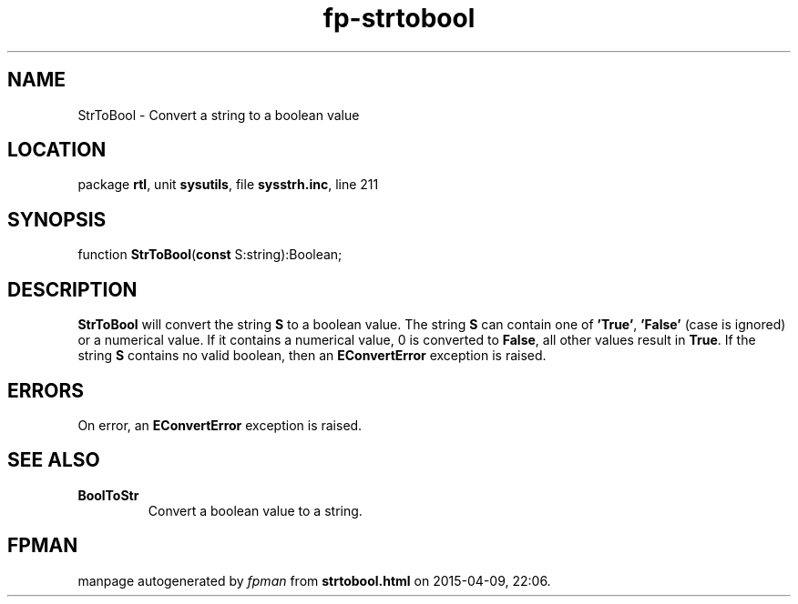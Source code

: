 .\" file autogenerated by fpman
.TH "fp-strtobool" 3 "2014-03-14" "fpman" "Free Pascal Programmer's Manual"
.SH NAME
StrToBool - Convert a string to a boolean value
.SH LOCATION
package \fBrtl\fR, unit \fBsysutils\fR, file \fBsysstrh.inc\fR, line 211
.SH SYNOPSIS
function \fBStrToBool\fR(\fBconst\fR S:string):Boolean;
.SH DESCRIPTION
\fBStrToBool\fR will convert the string \fBS\fR to a boolean value. The string \fBS\fR can contain one of \fB'True'\fR, \fB'False'\fR (case is ignored) or a numerical value. If it contains a numerical value, 0 is converted to \fBFalse\fR, all other values result in \fBTrue\fR. If the string \fBS\fR contains no valid boolean, then an \fBEConvertError\fR exception is raised.


.SH ERRORS
On error, an \fBEConvertError\fR exception is raised.


.SH SEE ALSO
.TP
.B BoolToStr
Convert a boolean value to a string.

.SH FPMAN
manpage autogenerated by \fIfpman\fR from \fBstrtobool.html\fR on 2015-04-09, 22:06.

